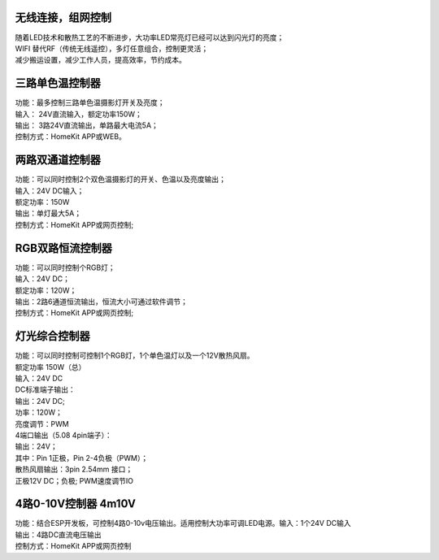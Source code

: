 无线连接，组网控制
---------------
| 随着LED技术和散热工艺的不断进步，大功率LED常亮灯已经可以达到闪光灯的亮度； 
| WIFI 替代RF（传统无线遥控），多灯任意组合，控制更灵活； 
| 减少搬运设置，减少工作人员，提高效率，节约成本。

.. image:: /image/photography.png 

三路单色温控制器
--------------------------
| 功能：最多控制三路单色温摄影灯开关及亮度；
| 输入： 24V直流输入，额定功率150W；
| 输出： 3路24V直流输出，单路最大电流5A；
| 控制方式：HomeKit APP或WEB。 

.. image:: /image/3M2P.png

两路双通道控制器
----------------
| 功能：可以同时控制2个双色温摄影灯的开关、色温以及亮度输出；
| 输入：24V DC输入；
| 额定功率：150W
| 输出：单灯最大5A；
| 控制方式：HomeKit APP或网页控制; 

.. image:: /image/2m3p.png

RGB双路恒流控制器
------------------------
| 功能：可以同时控制个RGB灯；
| 输入：24V DC；
| 额定功率：120W；
| 输出：2路6通道恒流输出，恒流大小可通过软件调节；
| 控制方式：HomeKit APP或网页控制; 

灯光综合控制器
------------------------
| 功能：可以同时控制可控制1个RGB灯，1个单色温灯以及一个12V散热风扇。
| 额定功率	150W（总）
| 输入：24V DC 
	
| DC标准端子输出：
| 输出：24V DC; 
| 功率：120W；
| 亮度调节：PWM

| 4端口输出（5.08 4pin端子）：
| 输出：24V；
| 其中：Pin 1正极，Pin 2-4负极（PWM）；

| 散热风扇输出：3pin 2.54mm 接口；
| 正极12V DC；负极; PWM速度调节IO

.. image:: /image/rgbcontroler.png 

4路0-10V控制器 4m10V 
----------------------------
| 功能：结合ESP开发板，可控制4路0-10v电压输出。适用控制大功率可调LED电源。输入：1个24V DC输入
| 输出：4路DC直流电压输出
| 控制方式：HomeKit APP或网页控制

.. image:: /image/4M10V.jpg